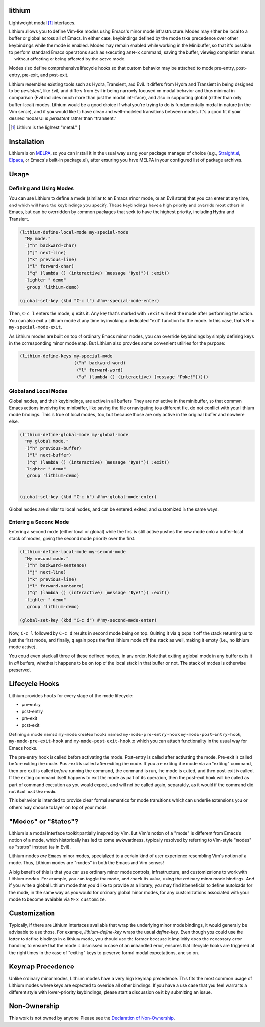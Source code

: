 .. image:: https://github.com/countvajhula/lithium/actions/workflows/test.yml/badge.svg
    :target: https://github.com/countvajhula/lithium/actions

lithium
=======

Lightweight modal [1]_ interfaces.

Lithium allows you to define Vim-like modes using Emacs's minor mode infrastructure. Modes may either be local to a buffer or global across all of Emacs. In either case, keybindings defined by the mode take precedence over other keybindings while the mode is enabled. Modes may remain enabled while working in the Minibuffer, so that it's possible to perform standard Emacs operations such as executing an ``M-x`` command, saving the buffer, viewing completion menus -- without affecting or being affected by the active mode.

Modes also define comprehensive lifecycle hooks so that custom behavior may be attached to mode pre-entry, post-entry, pre-exit, and post-exit.

Lithium resembles existing tools such as Hydra, Transient, and Evil. It differs from Hydra and Transient in being designed to be *persistent*, like Evil, and differs from Evil in being narrowly focused on modal behavior and thus minimal in comparison (Evil includes much more than just the modal interface), and also in supporting global (rather than only buffer-local) modes. Lithium would be a good choice if what you're trying to do is fundamentally modal in nature (in the Vim sense), and if you would like to have clean and well-modeled transitions between modes. It's a good fit if your desired modal UI is *persistent* rather than "transient."

.. [1] Lithium is the lightest "metal." 🐶

Installation
============

Lithium is on `MELPA <https://melpa.org/>`_, so you can install it in the usual way using your package manager of choice (e.g., `Straight.el <https://github.com/radian-software/straight.el>`_, `Elpaca <https://github.com/progfolio/elpaca>`_, or Emacs's built-in package.el), after ensuring you have MELPA in your configured list of package archives.

Usage
=====

Defining and Using Modes
------------------------

You can use Lithium to define a mode (similar to an Emacs minor mode, or an Evil state) that you can enter at any time, and which will have the keybindings you specify. These keybindings have a high priority and override most others in Emacs, but can be overridden by common packages that seek to have the highest priority, including Hydra and Transient.

.. code-block:: elisp

  (lithium-define-local-mode my-special-mode
    "My mode."
    (("h" backward-char)
     ("j" next-line)
     ("k" previous-line)
     ("l" forward-char)
     ("q" (lambda () (interactive) (message "Bye!")) :exit))
    :lighter " demo"
    :group 'lithium-demo)

  (global-set-key (kbd "C-c l") #'my-special-mode-enter)

Then, ``C-c l`` enters the mode, ``q`` exits it. Any key that's marked with ``:exit`` will exit the mode after performing the action. You can also exit a Lithium mode at any time by invoking a dedicated "exit" function for the mode. In this case, that's ``M-x my-special-mode-exit``.

As Lithium modes are built on top of ordinary Emacs minor modes, you can override keybindings by simply defining keys in the corresponding minor mode map. But Lithium also provides some convenient utilities for the purpose:

.. code-block:: elisp

  (lithium-define-keys my-special-mode
                       (("h" backward-word)
                        ("l" forward-word)
                        ("a" (lambda () (interactive) (message "Poke!")))))

Global and Local Modes
----------------------

Global modes, and their keybindings, are active in all buffers. They are not active in the minibuffer, so that common Emacs actions involving the minibuffer, like saving the file or navigating to a different file, do not conflict with your lithium mode bindings. This is true of local modes, too, but because those are only active in the original buffer and nowhere else.

.. code-block:: elisp

  (lithium-define-global-mode my-global-mode
    "My global mode."
    (("h" previous-buffer)
     ("l" next-buffer)
     ("q" (lambda () (interactive) (message "Bye!")) :exit))
    :lighter " demo"
    :group 'lithium-demo)


  (global-set-key (kbd "C-c b") #'my-global-mode-enter)

Global modes are similar to local modes, and can be entered, exited, and customized in the same ways.

Entering a Second Mode
----------------------

Entering a second mode (either local or global) while the first is still active pushes the new mode onto a buffer-local stack of modes, giving the second mode priority over the first.

.. code-block:: elisp

  (lithium-define-local-mode my-second-mode
    "My second mode."
    (("h" backward-sentence)
     ("j" next-line)
     ("k" previous-line)
     ("l" forward-sentence)
     ("q" (lambda () (interactive) (message "Bye!")) :exit))
    :lighter " demo"
    :group 'lithium-demo)

  (global-set-key (kbd "C-c d") #'my-second-mode-enter)

Now, ``C-c l`` followed by ``C-c d`` results in second mode being on top. Quitting it via ``q`` pops it off the stack returning us to just the first mode, and finally, ``q`` again pops the first lithium mode off the stack as well, making it empty (i.e., no lithium mode active).

You could even stack all three of these defined modes, in any order. Note that exiting a global mode in any buffer exits it in *all* buffers, whether it happens to be on top of the local stack in that buffer or not. The stack of modes is otherwise preserved.

Lifecycle Hooks
===============

Lithium provides hooks for every stage of the mode lifecycle:

- pre-entry
- post-entry
- pre-exit
- post-exit

Defining a mode named ``my-mode`` creates hooks named ``my-mode-pre-entry-hook`` ``my-mode-post-entry-hook``, ``my-mode-pre-exit-hook`` and ``my-mode-post-exit-hook`` to which you can attach functionality in the usual way for Emacs hooks.

The pre-entry hook is called before activating the mode. Post-entry is called after activating the mode. Pre-exit is called before exiting the mode. Post-exit is called after exiting the mode. If you are exiting the mode via an "exiting" command, then pre-exit is called *before* running the command, the command is run, the mode is exited, and then post-exit is called. If the exiting command itself happens to exit the mode as part of its operation, then the post-exit hook will be called as part of command execution as you would expect, and will not be called again, separately, as it would if the command did not itself exit the mode.

This behavior is intended to provide clear formal semantics for mode transitions which can underlie extensions you or others may choose to layer on top of your mode.

"Modes" or "States"?
====================

Lithium is a modal interface toolkit partially inspired by Vim. But Vim's notion of a "mode" is different from Emacs's notion of a mode, which historically has led to some awkwardness, typically resolved by referring to Vim-style "modes" as "states" instead (as in Evil).

Lithium modes *are* Emacs minor modes, specialized to a certain kind of user experience resembling Vim's notion of a mode. Thus, Lithium modes are "modes" in both the Emacs and Vim senses!

A big benefit of this is that you can use ordinary minor mode controls, infrastructure, and customizations to work with Lithium modes. For example, you can toggle the mode, and check its value, using the ordinary minor mode bindings. And if you write a global Lithium mode that you'd like to provide as a library, you may find it beneficial to define autoloads for the mode, in the same way as you would for ordinary global minor modes, for any customizations associated with your mode to become available via ``M-x customize``.

Customization
=============

Typically, if there are Lithium interfaces available that wrap the underlying minor mode bindings, it would generally be advisable to use those. For example, `lithium-define-key` wraps the usual `define-key`. Even though you could use the latter to define bindings in a lithium mode, you should use the former because it implicitly does the necessary error handling to ensure that the mode is dismissed in case of an unhandled error, ensures that lifecycle hooks are triggered at the right times in the case of "exiting" keys to preserve formal modal expectations, and so on.

Keymap Precedence
=================

Unlike ordinary minor modes, Lithium modes have a very high keymap precedence. This fits the most common usage of Lithium modes where keys are expected to override all other bindings. If you have a use case that you feel warrants a different style with lower-priority keybindings, please start a discussion on it by submitting an issue.

Non-Ownership
=============

This work is not owned by anyone. Please see the `Declaration of Non-Ownership <https://github.com/drym-org/foundation/blob/main/Declaration_of_Non_Ownership.md>`_.
